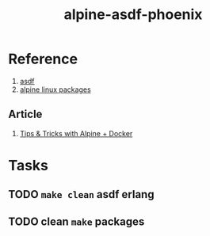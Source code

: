 #+TITLE:       alpine-asdf-phoenix
#+DESCRIPTION: Docker image build w/ asdf-vm
#+KEYWORDS:    alpine linux, asdf-vm, node.js, erlang, elixir, phoenix framework
#+OPTIONS:     ^:{}

* Reference

  1. [[https://github.com/asdf-vm/asdf][asdf]]
  2. [[https://pkgs.alpinelinux.org/contents][alpine linux packages]]

** Article

   1. [[http://blog.zot24.com/tips-tricks-with-alpine-docker/][Tips & Tricks with Alpine + Docker]]

* Tasks

** TODO =make clean= asdf erlang

** TODO clean =make= packages
